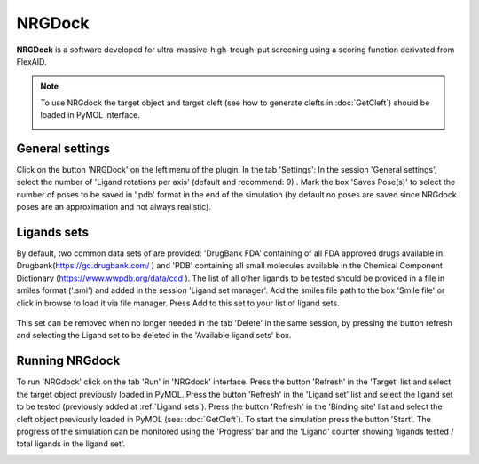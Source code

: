 .. _NRGDock:

NRGDock
=====
**NRGDock** is a software developed for ultra-massive-high-trough-put screening using a scoring function derivated from FlexAID.

.. note::
    To use NRGdock the target object and target cleft (see how to generate clefts in :doc:`GetCleft`) should be loaded in PyMOL interface.

    .. image:: _static/images/NRGDock/recep-cleft-nrgdock.png
       :alt: An example image
       :width: 65%
       :align: center


General settings
------------

Click on the button 'NRGDock' on the left menu of the plugin. In the tab 'Settings':
In the session 'General settings', select the number of 'Ligand rotations per axis' (default and recommend: 9) .
Mark the box 'Saves Pose(s)' to select the number of poses to be saved in '.pdb' format in the end of the simulation (by default no poses are saved since NRGdock poses are an approximation and not always realistic).

Ligands sets
------------

By default, two common data sets of are provided: 'DrugBank FDA' containing of all FDA approved drugs available in Drugbank(https://go.drugbank.com/ ) and 'PDB' containing all small molecules available in the Chemical Component Dictionary (https://www.wwpdb.org/data/ccd ). The list of all other ligands to be tested should be provided in a file in smiles format ('.smi') and added in the session 'Ligand set manager'.
Add the smiles file path to the box 'Smile file' or click in browse to load it via file manager. Press Add to this set to your list of ligand sets.

    .. image:: _static/images/NRGDock/settings.png
           :alt: An example image
           :width: 65%
           :align: center


This set can be removed when no longer needed in the tab 'Delete' in the same session, by pressing the button refresh and selecting the Ligand set to be deleted in the 'Available ligand sets' box.

.. image:: _static/images/NRGDock/delete_sets.png
       :alt: An example image
       :width: 65%
       :align: center

Running NRGdock
------------
To run 'NRGdock' click on the tab 'Run' in 'NRGdock' interface.
Press the button 'Refresh' in the 'Target' list and select the target object previously loaded in PyMOL.
Press the button 'Refresh' in the 'Ligand set' list and select the ligand set to be tested (previously added at :ref:`Ligand sets`).
Press the button 'Refresh' in the 'Binding site' list and select the cleft object previously loaded in PyMOL (see: :doc:`GetCleft`).
To start the simulation press the button 'Start'.
The progress of the simulation can be monitored using the 'Progress' bar and the 'Ligand' counter showing 'ligands tested / total ligands in the ligand set'.

.. image:: _static/images/NRGDock/run_tab_nrgdock.png
       :alt: An example image
       :width: 65%
       :align: center